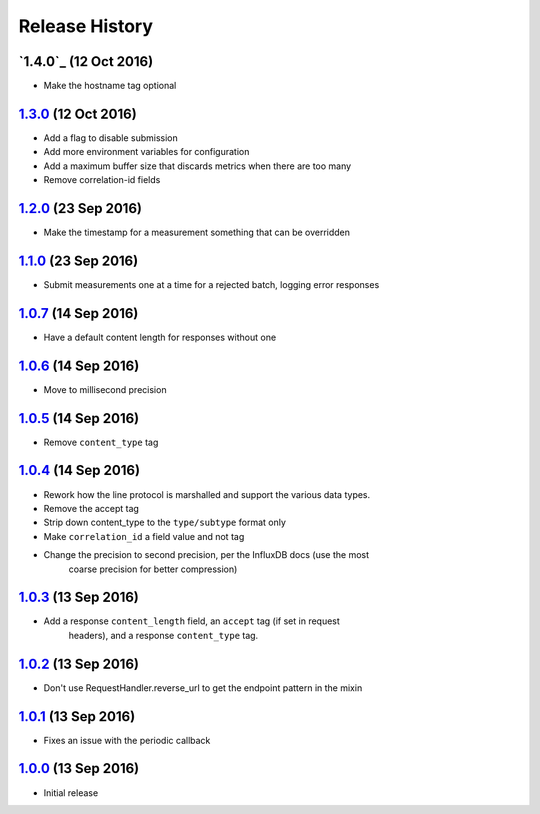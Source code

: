 .. :changelog:

Release History
===============

`1.4.0`_ (12 Oct 2016)
----------------------
- Make the hostname tag optional

`1.3.0`_ (12 Oct 2016)
----------------------
- Add a flag to disable submission
- Add more environment variables for configuration
- Add a maximum buffer size that discards metrics when there are too many
- Remove correlation-id fields

`1.2.0`_ (23 Sep 2016)
----------------------
- Make the timestamp for a measurement something that can be overridden

`1.1.0`_ (23 Sep 2016)
----------------------
- Submit measurements one at a time for a rejected batch, logging error responses

`1.0.7`_ (14 Sep 2016)
----------------------
- Have a default content length for responses without one

`1.0.6`_ (14 Sep 2016)
----------------------
- Move to millisecond precision

`1.0.5`_ (14 Sep 2016)
----------------------
- Remove ``content_type`` tag

`1.0.4`_ (14 Sep 2016)
----------------------
- Rework how the line protocol is marshalled and support the various data types.
- Remove the accept tag
- Strip down content_type to the ``type/subtype`` format only
- Make ``correlation_id`` a field value and not tag
- Change the precision to second precision, per the InfluxDB docs (use the most
    coarse precision for better compression)

`1.0.3`_ (13 Sep 2016)
----------------------
- Add a response ``content_length`` field, an ``accept`` tag (if set in request
    headers), and a response ``content_type`` tag.

`1.0.2`_ (13 Sep 2016)
----------------------
- Don't use RequestHandler.reverse_url to get the endpoint pattern in the mixin

`1.0.1`_ (13 Sep 2016)
----------------------
- Fixes an issue with the periodic callback

`1.0.0`_ (13 Sep 2016)
----------------------
- Initial release

.. _Next Release: https://github.com/sprockets/sprockets-influxdb/compare/1.3.0...master
.. _1.3.0: https://github.com/sprockets/sprockets-influxdb/compare/1.2.0...1.3.0
.. _1.2.0: https://github.com/sprockets/sprockets-influxdb/compare/1.1.0...1.2.0
.. _1.1.0: https://github.com/sprockets/sprockets-influxdb/compare/1.0.7...1.1.0
.. _1.0.7: https://github.com/sprockets/sprockets-influxdb/compare/1.0.6...1.0.7
.. _1.0.6: https://github.com/sprockets/sprockets-influxdb/compare/1.0.5...1.0.6
.. _1.0.5: https://github.com/sprockets/sprockets-influxdb/compare/1.0.4...1.0.5
.. _1.0.4: https://github.com/sprockets/sprockets-influxdb/compare/1.0.3...1.0.4
.. _1.0.3: https://github.com/sprockets/sprockets-influxdb/compare/1.0.2...1.0.3
.. _1.0.2: https://github.com/sprockets/sprockets-influxdb/compare/1.0.1...1.0.2
.. _1.0.1: https://github.com/sprockets/sprockets-influxdb/compare/1.0.0...1.0.1
.. _1.0.0: https://github.com/sprockets/sprockets-influxdb/compare/0.0.0...1.0.0
